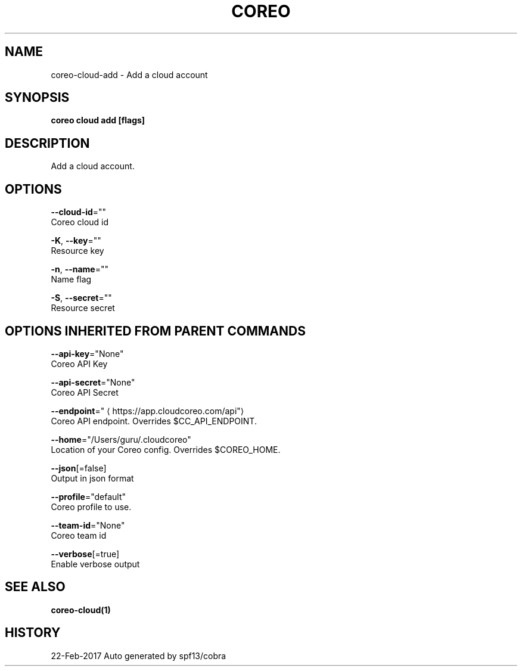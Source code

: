 .TH "COREO" "1" "Feb 2017" "Auto generated by spf13/cobra" "" 
.nh
.ad l


.SH NAME
.PP
coreo\-cloud\-add \- Add a cloud account


.SH SYNOPSIS
.PP
\fBcoreo cloud add [flags]\fP


.SH DESCRIPTION
.PP
Add a cloud account.


.SH OPTIONS
.PP
\fB\-\-cloud\-id\fP=""
    Coreo cloud id

.PP
\fB\-K\fP, \fB\-\-key\fP=""
    Resource key

.PP
\fB\-n\fP, \fB\-\-name\fP=""
    Name flag

.PP
\fB\-S\fP, \fB\-\-secret\fP=""
    Resource secret


.SH OPTIONS INHERITED FROM PARENT COMMANDS
.PP
\fB\-\-api\-key\fP="None"
    Coreo API Key

.PP
\fB\-\-api\-secret\fP="None"
    Coreo API Secret

.PP
\fB\-\-endpoint\fP="
\[la]https://app.cloudcoreo.com/api"\[ra]
    Coreo API endpoint. Overrides $CC\_API\_ENDPOINT.

.PP
\fB\-\-home\fP="/Users/guru/.cloudcoreo"
    Location of your Coreo config. Overrides $COREO\_HOME.

.PP
\fB\-\-json\fP[=false]
    Output in json format

.PP
\fB\-\-profile\fP="default"
    Coreo profile to use.

.PP
\fB\-\-team\-id\fP="None"
    Coreo team id

.PP
\fB\-\-verbose\fP[=true]
    Enable verbose output


.SH SEE ALSO
.PP
\fBcoreo\-cloud(1)\fP


.SH HISTORY
.PP
22\-Feb\-2017 Auto generated by spf13/cobra
